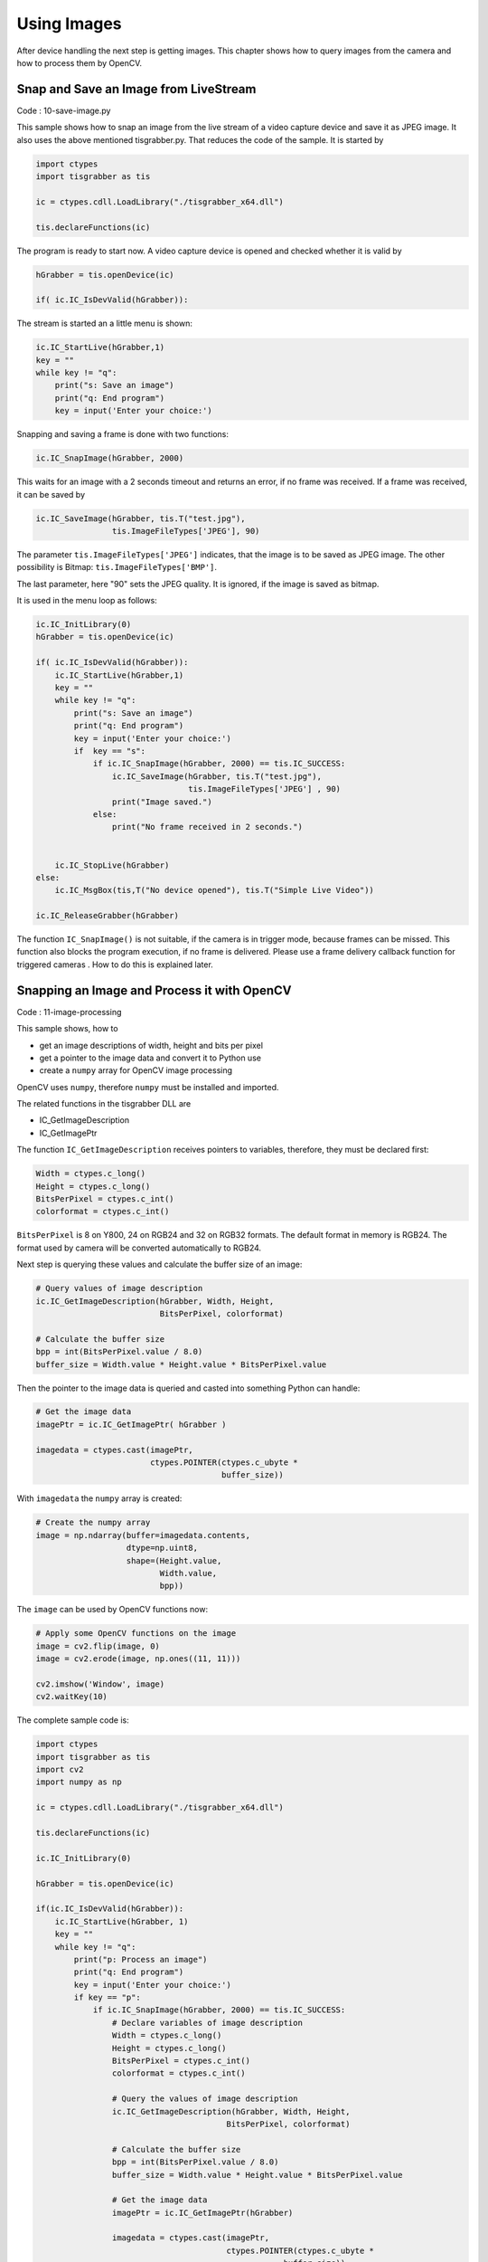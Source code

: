 
============
Using Images
============

After device handling the next step is getting images. 
This chapter shows how to query images from the camera and how to process them by OpenCV.

Snap and Save an Image from LiveStream
--------------------------------------

Code : 10-save-image.py

This sample shows how to snap an image from the live stream of a video capture device and save it as JPEG image. It also uses the above mentioned 
tisgrabber.py. That reduces the code of the sample. It is started by

.. code-block:: python

    import ctypes 
    import tisgrabber as tis

    ic = ctypes.cdll.LoadLibrary("./tisgrabber_x64.dll")

    tis.declareFunctions(ic)

The program is ready to start now. A video capture device is opened and checked whether it is valid by

.. code-block:: python

    hGrabber = tis.openDevice(ic)

    if( ic.IC_IsDevValid(hGrabber)): 
    
The stream is started an a little menu is shown:

.. code-block:: python
    
        ic.IC_StartLive(hGrabber,1)
        key = ""
        while key != "q":
            print("s: Save an image")
            print("q: End program")
            key = input('Enter your choice:')

Snapping and saving a frame is done with two functions:

.. code-block:: python

            ic.IC_SnapImage(hGrabber, 2000) 

This waits for an image with a 2 seconds timeout and returns an error, if no frame was received. If a frame was received, it can be saved by

.. code-block:: python

                ic.IC_SaveImage(hGrabber, tis.T("test.jpg"),
                                tis.ImageFileTypes['JPEG'], 90)


The parameter ``tis.ImageFileTypes['JPEG']`` indicates, that the image is to be saved as JPEG image. The other possibility is Bitmap: ``tis.ImageFileTypes['BMP']``.

The last parameter, here "90" sets the JPEG quality. It is ignored, if the image is saved as bitmap.

It is used in the menu loop as follows:

.. code-block:: python

    ic.IC_InitLibrary(0)
    hGrabber = tis.openDevice(ic)

    if( ic.IC_IsDevValid(hGrabber)): 
        ic.IC_StartLive(hGrabber,1)
        key = ""
        while key != "q":
            print("s: Save an image")
            print("q: End program")
            key = input('Enter your choice:')
            if  key == "s":
                if ic.IC_SnapImage(hGrabber, 2000) == tis.IC_SUCCESS:
                    ic.IC_SaveImage(hGrabber, tis.T("test.jpg"),
                                    tis.ImageFileTypes['JPEG'] , 90)
                    print("Image saved.")
                else:
                    print("No frame received in 2 seconds.")


        ic.IC_StopLive(hGrabber)
    else:
        ic.IC_MsgBox(tis,T("No device opened"), tis.T("Simple Live Video"))

    ic.IC_ReleaseGrabber(hGrabber)


The function ``IC_SnapImage()`` is not suitable, if the camera is in trigger mode, because 
frames can be missed. This function also blocks the program execution, if no frame is delivered. 
Please use a frame delivery callback function for triggered cameras . How to do this is explained later.

Snapping an Image and Process it with OpenCV 
--------------------------------------------

Code : 11-image-processing

This sample shows, how to

* get an image descriptions of width, height and bits per pixel
* get a pointer to the image data and convert it to Python use
* create a ``numpy`` array for OpenCV image processing

OpenCV uses ``numpy``, therefore ``numpy`` must be installed and imported.

The related functions in the tisgrabber DLL are

* IC_GetImageDescription
* IC_GetImagePtr

The function ``IC_GetImageDescription`` receives pointers to variables, therefore, they must
be declared first:

.. code-block:: python

                Width = ctypes.c_long()
                Height = ctypes.c_long()
                BitsPerPixel = ctypes.c_int()
                colorformat = ctypes.c_int()

``BitsPerPixel`` is 8 on Y800, 24 on RGB24 and 32  on RGB32 formats. The default format in 
memory is RGB24. The format used by camera will be converted automatically to RGB24.

Next step is querying these values and calculate the buffer size of an image:

.. code-block:: python

                # Query values of image description
                ic.IC_GetImageDescription(hGrabber, Width, Height,
                                          BitsPerPixel, colorformat)

                # Calculate the buffer size
                bpp = int(BitsPerPixel.value / 8.0)
                buffer_size = Width.value * Height.value * BitsPerPixel.value

Then the pointer to the image data is queried and casted into something Python can handle:

.. code-block:: python

                # Get the image data
                imagePtr = ic.IC_GetImagePtr( hGrabber )

                imagedata = ctypes.cast(imagePtr,
                                        ctypes.POINTER(ctypes.c_ubyte *
                                                       buffer_size))


With ``imagedata`` the ``numpy`` array is created:

.. code-block:: python

                # Create the numpy array
                image = np.ndarray(buffer=imagedata.contents,
                                   dtype=np.uint8,
                                   shape=(Height.value,
                                          Width.value,
                                          bpp))

The ``image`` can be used by OpenCV functions now:

.. code-block:: python

                # Apply some OpenCV functions on the image
                image = cv2.flip(image, 0)
                image = cv2.erode(image, np.ones((11, 11)))

                cv2.imshow('Window', image)
                cv2.waitKey(10)

The complete sample code is:

.. code-block:: python

    import ctypes 
    import tisgrabber as tis
    import cv2
    import numpy as np

    ic = ctypes.cdll.LoadLibrary("./tisgrabber_x64.dll")

    tis.declareFunctions(ic)

    ic.IC_InitLibrary(0)

    hGrabber = tis.openDevice(ic)

    if(ic.IC_IsDevValid(hGrabber)):
        ic.IC_StartLive(hGrabber, 1)
        key = ""
        while key != "q":
            print("p: Process an image")
            print("q: End program")
            key = input('Enter your choice:')
            if key == "p":
                if ic.IC_SnapImage(hGrabber, 2000) == tis.IC_SUCCESS:
                    # Declare variables of image description
                    Width = ctypes.c_long()
                    Height = ctypes.c_long()
                    BitsPerPixel = ctypes.c_int()
                    colorformat = ctypes.c_int()

                    # Query the values of image description
                    ic.IC_GetImageDescription(hGrabber, Width, Height,
                                            BitsPerPixel, colorformat)

                    # Calculate the buffer size
                    bpp = int(BitsPerPixel.value / 8.0)
                    buffer_size = Width.value * Height.value * BitsPerPixel.value

                    # Get the image data
                    imagePtr = ic.IC_GetImagePtr(hGrabber)

                    imagedata = ctypes.cast(imagePtr,
                                            ctypes.POINTER(ctypes.c_ubyte *
                                                        buffer_size))

                    # Create the numpy array
                    image = np.ndarray(buffer=imagedata.contents,
                                    dtype=np.uint8,
                                    shape=(Height.value,
                                            Width.value,
                                            bpp))

                    # Apply some OpenCV functions on the image
                    image = cv2.flip(image, 0)
                    image = cv2.erode(image, np.ones((11, 11)))

                    cv2.imshow('Window', image)
                    cv2.waitKey(10)
                else:
                    print("No frame received in 2 seconds.")

        ic.IC_StopLive(hGrabber)

        cv2.destroyWindow('Window')

    else:
        ic.IC_MsgBox(tis.T("No device opened"), tis.T("Simple Live Video"))

    ic.IC_ReleaseGrabber(hGrabber)


16 bit support is currently not implemented. 



